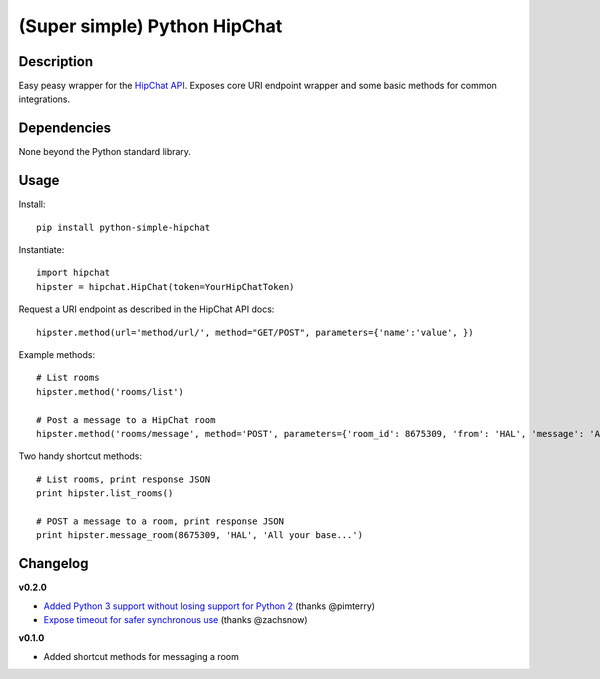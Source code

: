 (Super simple) Python HipChat
=============================

Description
-----------

Easy peasy wrapper for the `HipChat API <https://www.hipchat.com/docs/api>`_. Exposes core URI endpoint wrapper and some basic methods for common integrations.


Dependencies
------------
None beyond the Python standard library.


Usage
-----

Install::

    pip install python-simple-hipchat

Instantiate::

    import hipchat
    hipster = hipchat.HipChat(token=YourHipChatToken)

Request a URI endpoint as described in the HipChat API docs::

    hipster.method(url='method/url/', method="GET/POST", parameters={'name':'value', })

Example methods::

    # List rooms
    hipster.method('rooms/list')

    # Post a message to a HipChat room
    hipster.method('rooms/message', method='POST', parameters={'room_id': 8675309, 'from': 'HAL', 'message': 'All your base...'})

Two handy shortcut methods::

    # List rooms, print response JSON
    print hipster.list_rooms()

    # POST a message to a room, print response JSON
    print hipster.message_room(8675309, 'HAL', 'All your base...')


Changelog
---------

**v0.2.0**

- `Added Python 3 support without losing support for Python 2 <https://github.com/kurttheviking/python-simple-hipchat/pull/9>`_ (thanks @pimterry)
- `Expose timeout for safer synchronous use <https://github.com/kurttheviking/python-simple-hipchat/pull/3>`_ (thanks @zachsnow)

**v0.1.0**

- Added shortcut methods for messaging a room
